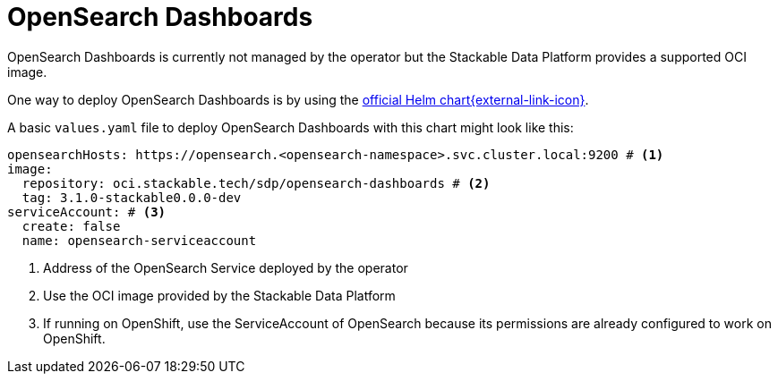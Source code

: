 = OpenSearch Dashboards
:description: OpenSearch Dashboards
:official-helm-chart: https://docs.opensearch.org/latest/install-and-configure/install-dashboards/helm/

OpenSearch Dashboards is currently not managed by the operator but the Stackable Data Platform provides a supported OCI image.

One way to deploy OpenSearch Dashboards is by using the {official-helm-chart}[official Helm chart{external-link-icon}^].

A basic `values.yaml` file to deploy OpenSearch Dashboards with this chart might look like this:

[source,yaml]
----
opensearchHosts: https://opensearch.<opensearch-namespace>.svc.cluster.local:9200 # <1>
image:
  repository: oci.stackable.tech/sdp/opensearch-dashboards # <2>
  tag: 3.1.0-stackable0.0.0-dev
serviceAccount: # <3>
  create: false
  name: opensearch-serviceaccount
----
<1> Address of the OpenSearch Service deployed by the operator
<2> Use the OCI image provided by the Stackable Data Platform
<3> If running on OpenShift, use the ServiceAccount of OpenSearch because its permissions are already configured to work on OpenShift.
